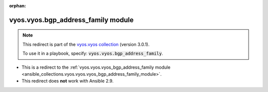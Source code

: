 
.. Document meta

:orphan:

.. Anchors

.. _ansible_collections.vyos.vyos.bgp_address_family_module:

.. Title

vyos.vyos.bgp_address_family module
+++++++++++++++++++++++++++++++++++

.. Collection note

.. note::
    This redirect is part of the `vyos.vyos collection <https://galaxy.ansible.com/vyos/vyos>`_ (version 3.0.1).

    To use it in a playbook, specify: :code:`vyos.vyos.bgp_address_family`.

- This is a redirect to the :ref:`vyos.vyos.vyos_bgp_address_family module <ansible_collections.vyos.vyos.vyos_bgp_address_family_module>`.
- This redirect does **not** work with Ansible 2.9.
